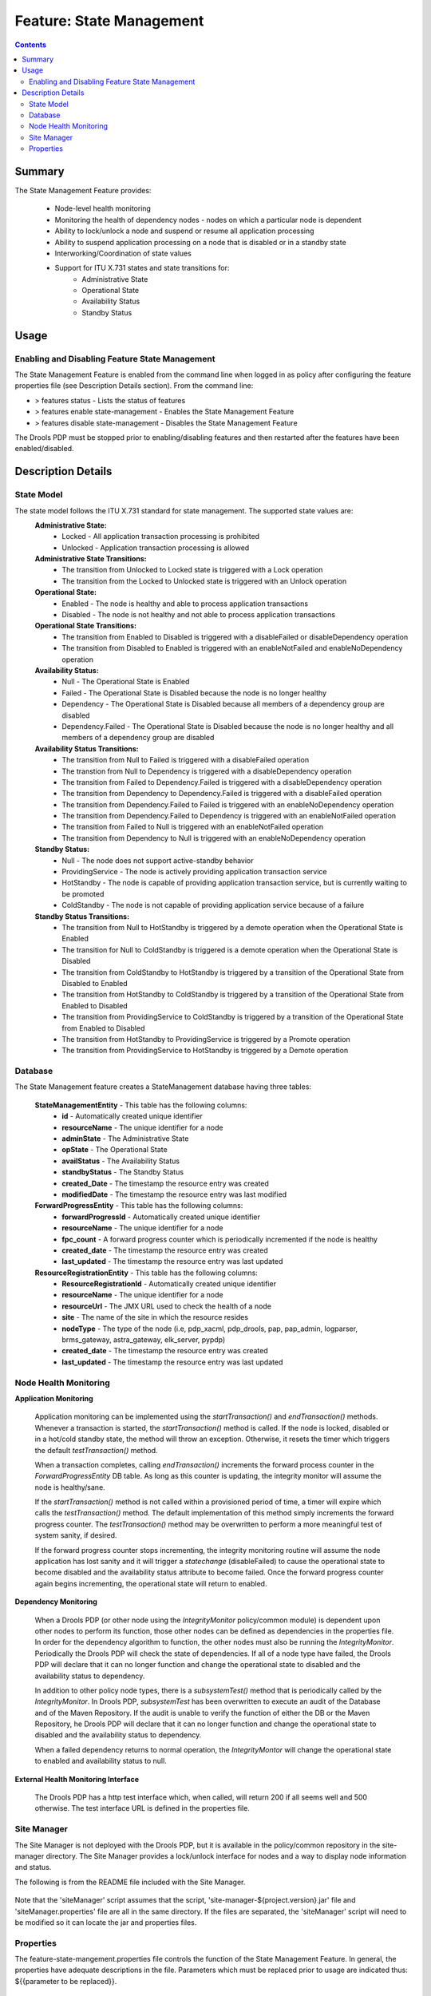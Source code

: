 
.. This work is licensed under a Creative Commons Attribution 4.0 International License.
.. http://creativecommons.org/licenses/by/4.0

*************************
Feature: State Management 
*************************

.. contents::
    :depth: 3

Summary
^^^^^^^
The State Management Feature provides:

    - Node-level health monitoring
    - Monitoring the health of dependency nodes - nodes on which a particular node is dependent
    - Ability to lock/unlock a node and suspend or resume all application processing
    - Ability to suspend application processing on a node that is disabled or in a standby state
    - Interworking/Coordination of state values
    - Support for ITU X.731 states and state transitions for:
            - Administrative State
            - Operational State
            - Availability Status
            - Standby Status

Usage
^^^^^

Enabling and Disabling Feature State Management
-----------------------------------------------

The State Management Feature is enabled from the command line when logged in as policy after configuring the feature properties file (see Description Details section).  From the command line:

- > features status - Lists the status of features
- > features enable state-management - Enables the State Management Feature
- > features disable state-management - Disables the State Management Feature

The Drools PDP must be stopped prior to enabling/disabling features and then restarted after the features have been enabled/disabled.

    .. code-block:: bash
       :caption: Enabling State Management Feature

        policy@hyperion-4:/opt/app/policy$ policy stop
        [drools-pdp-controllers]
         L []: Stopping Policy Management... Policy Management (pid=354) is stopping... Policy Management has stopped.
        policy@hyperion-4:/opt/app/policy$ features enable state-management
        name                      version         status
        ----                      -------         ------
        controlloop-utils         1.1.0-SNAPSHOT  disabled
        healthcheck               1.1.0-SNAPSHOT  disabled
        test-transaction          1.1.0-SNAPSHOT  disabled
        eelf                      1.1.0-SNAPSHOT  disabled
        state-management          1.1.0-SNAPSHOT  enabled
        active-standby-management 1.1.0-SNAPSHOT  disabled
        session-persistence       1.1.0-SNAPSHOT  disabled

Description Details
^^^^^^^^^^^^^^^^^^^

State Model
-----------

The state model follows the ITU X.731 standard for state management.  The supported state values are:
    **Administrative State:**
        - Locked - All application transaction processing is prohibited
        - Unlocked - Application transaction processing is allowed
    
    **Administrative State Transitions:**
        - The transition from Unlocked to Locked state is triggered with a Lock operation
        - The transition from the Locked to Unlocked state is triggered with an Unlock operation

    **Operational State:**
        - Enabled - The node is healthy and able to process application transactions
        - Disabled - The node is not healthy and not able to process application transactions    

    **Operational State Transitions:**
        - The transition from Enabled to Disabled is triggered with a disableFailed or disableDependency operation
        - The transition from Disabled to Enabled is triggered with an enableNotFailed and enableNoDependency operation
    
    **Availability Status:**
        - Null - The Operational State is Enabled
        - Failed - The Operational State is Disabled because the node is no longer healthy
        - Dependency - The Operational State is Disabled because all members of a dependency group are disabled
        - Dependency.Failed - The Operational State is Disabled because the node is no longer healthy and all members of a dependency group are disabled
    
    **Availability Status Transitions:**
        - The transition from Null to Failed is triggered with a disableFailed operation
        - The transtion from Null to Dependency is triggered with a disableDependency operation
        - The transition from Failed to Dependency.Failed is triggered with a disableDependency operation
        - The transition from Dependency to Dependency.Failed is triggered with a disableFailed operation
        - The transition from Dependency.Failed to Failed is triggered with an enableNoDependency operation
        - The transition from Dependency.Failed to Dependency is triggered with an enableNotFailed operation
        - The transition from Failed to Null is triggered with an enableNotFailed operation
        - The transition from Dependency to Null is triggered with an enableNoDependency operation
    
    **Standby Status:**
        - Null - The node does not support active-standby behavior
        - ProvidingService - The node is actively providing application transaction service
        - HotStandby - The node is capable of providing application transaction service, but is currently waiting to be promoted
        - ColdStandby - The node is not capable of providing application service because of a failure
    
    **Standby Status Transitions:**
        - The transition from Null to HotStandby is triggered by a demote operation when the Operational State is Enabled
        - The transition for Null to ColdStandby is triggered is a demote operation when the Operational State is Disabled
        - The transition from ColdStandby to HotStandby is triggered by a transition of the Operational State from Disabled to Enabled
        - The transition from HotStandby to ColdStandby is triggered by a transition of the Operational State from Enabled to Disabled
        - The transition from ProvidingService to ColdStandby is triggered by a transition of the Operational State from Enabled to Disabled
        - The transition from HotStandby to ProvidingService is triggered by a Promote operation
        - The transition from ProvidingService to HotStandby is triggered by a Demote operation

Database
--------

The State Management feature creates a StateManagement database having three tables:

    **StateManagementEntity** - This table has the following columns:
        - **id** - Automatically created unique identifier
        - **resourceName** - The unique identifier for a node
        - **adminState** - The Administrative State
        - **opState** - The Operational State
        - **availStatus** - The Availability Status
        - **standbyStatus** - The Standby Status
        - **created_Date** - The timestamp the resource entry was created
        - **modifiedDate** - The timestamp the resource entry was last modified

    **ForwardProgressEntity** - This table has the following columns:
        - **forwardProgressId** - Automatically created unique identifier
        - **resourceName** - The unique identifier for a node
        - **fpc_count** - A forward progress counter which is periodically incremented if the node is healthy
        - **created_date** - The timestamp the resource entry was created
        - **last_updated** - The timestamp the resource entry was last updated
    
    **ResourceRegistrationEntity** - This table has the following columns:
        - **ResourceRegistrationId** - Automatically created unique identifier
        - **resourceName** - The unique identifier for a node
        - **resourceUrl** - The JMX URL used to check the health of a node
        - **site** - The name of the site in which the resource resides
        - **nodeType** - The type of the node (i.e, pdp_xacml, pdp_drools, pap, pap_admin, logparser, brms_gateway, astra_gateway, elk_server, pypdp)
        - **created_date** - The timestamp the resource entry was created
        - **last_updated** - The timestamp the resource entry was last updated

Node Health Monitoring
----------------------

**Application Monitoring**
    
    Application monitoring can be implemented using the *startTransaction()* and *endTransaction()* methods.  Whenever a transaction is started, the *startTransaction()* method is called.  If the node is locked, disabled or in a hot/cold standby state, the method will throw an exception.  Otherwise, it resets the timer which triggers the default *testTransaction()* method. 
    
    When a transaction completes, calling *endTransaction()* increments the forward process counter in the *ForwardProgressEntity* DB table.  As long as this counter is updating, the integrity monitor will assume the node is healthy/sane.
    
    If the *startTransaction()* method is not called within a provisioned period of time, a timer will expire which calls the *testTransaction()* method.  The default implementation of this method simply increments the forward progress counter.  The *testTransaction()* method may be overwritten to perform a more meaningful test of system sanity, if desired.
    
    If the forward progress counter stops incrementing, the integrity monitoring routine will assume the node application has lost sanity and it will trigger a *statechange* (disableFailed) to cause the operational state to become disabled and the availability status attribute to become failed.  Once the forward progress counter again begins incrementing, the operational state will return to enabled.

**Dependency Monitoring**

    When a Drools PDP (or other node using the *IntegrityMonitor* policy/common module) is dependent upon other nodes to perform its function, those other nodes can be defined as dependencies in the properties file. In order for the dependency algorithm to function, the other nodes must also be running the *IntegrityMonitor*.  Periodically the Drools PDP will check the state of dependencies.  If all of a node type have failed, the Drools PDP will declare that it can no longer function and change the operational state to disabled and the availability status to dependency.

    In addition to other policy node types, there is a *subsystemTest()* method that is periodically called by the *IntegrityMonitor*.  In Drools PDP, *subsystemTest* has been overwritten to execute an audit of the Database and of the Maven Repository.  If the audit is unable to verify the function of either the DB or the Maven Repository, he Drools PDP will declare that it can no longer function and change the operational state to disabled and the availability status to dependency.

    When a failed dependency returns to normal operation, the *IntegrityMontor* will change the operational state to enabled and availability status to null.

**External Health Monitoring Interface**

    The Drools PDP has a http test interface which, when called, will return 200 if all seems well and 500 otherwise.  The test interface URL is defined in the properties file.


Site Manager
------------

The Site Manager is not deployed with the Drools PDP, but it is available in the policy/common repository in the site-manager directory.   
The Site Manager provides a lock/unlock interface for nodes and a way to display node information and status.

The following is from the README file included with the Site Manager.

    .. code-block:: bash
       :caption: Site Manager README extract

        Before using 'siteManager', the file 'siteManager.properties' needs to be 
        edited to configure the parameters used to access the database:
        
            javax.persistence.jdbc.driver - typically 'org.mariadb.jdbc.Driver'
        
            javax.persistence.jdbc.url - URL referring to the database,
                which typically has the form: 'jdbc:mariadb://<host>:<port>/<db>'
                ('<db>' is probably 'xacml' in this case)
        
            javax.persistence.jdbc.user - the user id for accessing the database
        
            javax.persistence.jdbc.password - password for accessing the database
        
        Once the properties file has been updated, the 'siteManager' script can be
        invoked as follows:
        
            siteManager show [ -s <site> | -r <resourceName> ] :
                display node information (Site, NodeType, ResourceName, AdminState, 
                                          OpState, AvailStatus, StandbyStatus)
        
            siteManager setAdminState { -s <site> | -r <resourceName> } <new-state> :
                update admin state on selected nodes
        
            siteManager lock { -s <site> | -r <resourceName> } :
                lock selected nodes
        
            siteManager unlock { -s <site> | -r <resourceName> } :
                unlock selected nodes
        
Note that the 'siteManager' script assumes that the script, 
'site-manager-${project.version}.jar' file and 'siteManager.properties' file
are all in the same directory. If the files are separated, the 'siteManager'
script will need to be modified so it can locate the jar and properties files.


Properties
----------

The feature-state-mangement.properties file controls the function of the State Management Feature.  In general, the properties have adequate descriptions in the file. Parameters which must be replaced prior to usage are indicated thus: ${{parameter to be replaced}}.

    .. code-block:: bash
       :caption: feature-state-mangement.properties 

        # DB properties
        javax.persistence.jdbc.driver=org.mariadb.jdbc.Driver
        javax.persistence.jdbc.url=jdbc:mariadb://${{SQL_HOST}}:3306/statemanagement
        javax.persistence.jdbc.user=${{SQL_USER}}
        javax.persistence.jdbc.password=${{SQL_PASSWORD}}
        
        # DroolsPDPIntegrityMonitor Properties
        # Test interface host and port defaults may be overwritten here
        http.server.services.TEST.host=0.0.0.0
        http.server.services.TEST.port=9981
        #These properties will default to the following if no other values are provided:
        # http.server.services.TEST.restClasses=org.onap.policy.drools.statemanagement.IntegrityMonitorRestManager
        # http.server.services.TEST.managed=false
        # http.server.services.TEST.swagger=true
        
        #IntegrityMonitor Properties
        
        # Must be unique across the system
        resource.name=pdp1
        # Name of the site in which this node is hosted 
        site_name=site1
        # Forward Progress Monitor update interval seconds
        fp_monitor_interval=30
        # Failed counter threshold before failover 
        failed_counter_threshold=3
        # Interval between test transactions when no traffic seconds
        test_trans_interval=10
        # Interval between writes of the FPC to the DB seconds 
        write_fpc_interval=5
        # Node type Note: Make sure you don't leave any trailing spaces, or you'll get an 'invalid node type' error! 
        node_type=pdp_drools
        # Dependency groups are groups of resources upon which a node operational state is dependent upon. 
        # Each group is a comma-separated list of resource names and groups are separated by a semicolon.  For example:
        # dependency_groups=site_1.astra_1,site_1.astra_2;site_1.brms_1,site_1.brms_2;site_1.logparser_1;site_1.pypdp_1
        dependency_groups=
        # When set to true, dependent health checks are performed by using JMX to invoke test() on the dependent.
        # The default false is to use state checks for health.
        test_via_jmx=true
        # This is the max number of seconds beyond which a non incrementing FPC is considered a failure
        max_fpc_update_interval=120
        # Run the state audit every 60 seconds (60000 ms).  The state audit finds stale DB entries in the 
        # forwardprogressentity table and marks the node as disabled/failed in the statemanagemententity 
        # table. NOTE! It will only run on nodes that have a standbystatus = providingservice.
        # A value of <= 0 will turn off the state audit.
        state_audit_interval_ms=60000
        # The refresh state audit is run every (default) 10 minutes (600000 ms) to clean up any state corruption in the 
        # DB statemanagemententity table. It only refreshes the DB state entry for the local node.  That is, it does not
        # refresh the state of any other nodes.  A value <= 0 will turn the audit off. Any other value will override 
        # the default of 600000 ms.
        refresh_state_audit_interval_ms=600000
        
        
        # Repository audit properties
        # Assume it's the releaseRepository that needs to be audited,
        # because that's the one BRMGW will publish to.
        repository.audit.id=${{releaseRepositoryID}}
        repository.audit.url=${{releaseRepositoryUrl}}
        repository.audit.username=${{repositoryUsername}}
        repository.audit.password=${{repositoryPassword}}
        repository2.audit.id=${{releaseRepository2ID}}
        repository2.audit.url=${{releaseRepository2Url}}
        repository2.audit.username=${{repositoryUsername2}}
        repository2.audit.password=${{repositoryPassword2}}
        
        # Repository Audit Properties
        # Flag to control the execution of the subsystemTest for the Nexus Maven repository
        repository.audit.is.active=false
        repository.audit.ignore.errors=true
        repository.audit.interval_sec=86400
        repository.audit.failure.threshold=3
        
        # DB Audit Properties
        # Flag to control the execution of the subsystemTest for the Database
        db.audit.is.active=false


End of Document

.. SSNote: Wiki page ref. https://wiki.onap.org/display/DW/Feature+State+Management


